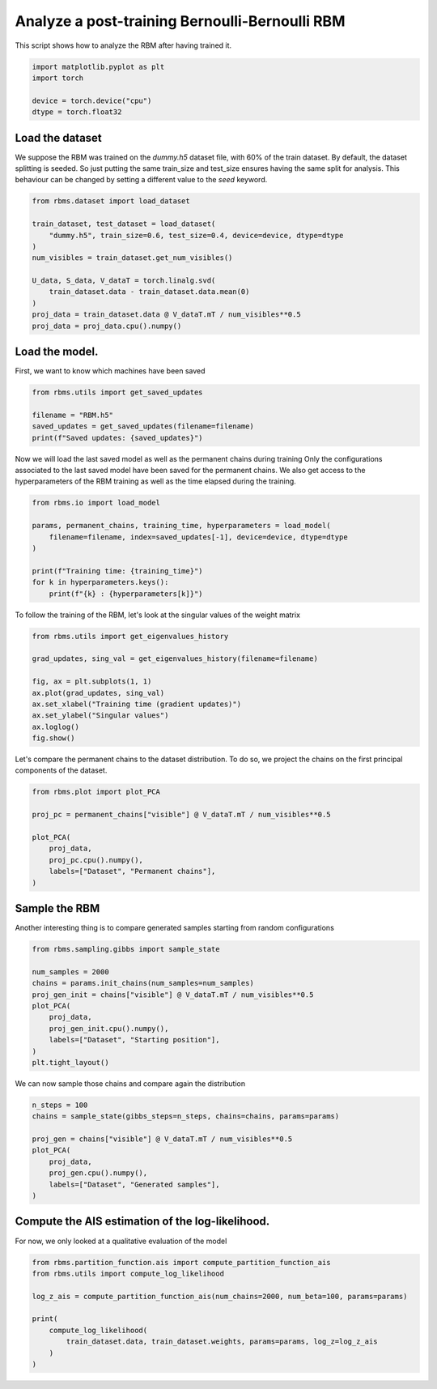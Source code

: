 
.. DO NOT EDIT.
.. THIS FILE WAS AUTOMATICALLY GENERATED BY SPHINX-GALLERY.
.. TO MAKE CHANGES, EDIT THE SOURCE PYTHON FILE:
.. "auto_examples/plot_generated_samples.py"
.. LINE NUMBERS ARE GIVEN BELOW.

.. only:: html

    .. note::
        :class: sphx-glr-download-link-note

        :ref:`Go to the end <sphx_glr_download_auto_examples_plot_generated_samples.py>`
        to download the full example code.

.. rst-class:: sphx-glr-example-title

.. _sphx_glr_auto_examples_plot_generated_samples.py:


Analyze a post-training Bernoulli-Bernoulli RBM
======================================================

This script shows how to analyze the RBM after having trained it.

.. GENERATED FROM PYTHON SOURCE LINES 7-15

.. code-block:: Python


    import matplotlib.pyplot as plt
    import torch

    device = torch.device("cpu")
    dtype = torch.float32









.. GENERATED FROM PYTHON SOURCE LINES 16-22

Load the dataset
------------------------
We suppose the RBM was trained on the `dummy.h5` dataset file, with 60% of the train dataset.
By default, the dataset splitting is seeded. So just putting the same train_size and test_size ensures
having the same split for analysis. This behaviour can be changed by setting a different value to the `seed` keyword.


.. GENERATED FROM PYTHON SOURCE LINES 22-35

.. code-block:: Python

    from rbms.dataset import load_dataset

    train_dataset, test_dataset = load_dataset(
        "dummy.h5", train_size=0.6, test_size=0.4, device=device, dtype=dtype
    )
    num_visibles = train_dataset.get_num_visibles()

    U_data, S_data, V_dataT = torch.linalg.svd(
        train_dataset.data - train_dataset.data.mean(0)
    )
    proj_data = train_dataset.data @ V_dataT.mT / num_visibles**0.5
    proj_data = proj_data.cpu().numpy()








.. GENERATED FROM PYTHON SOURCE LINES 36-39

Load the model.
------------------------
First, we want to know which machines have been saved

.. GENERATED FROM PYTHON SOURCE LINES 39-45

.. code-block:: Python

    from rbms.utils import get_saved_updates

    filename = "RBM.h5"
    saved_updates = get_saved_updates(filename=filename)
    print(f"Saved updates: {saved_updates}")





.. rst-class:: sphx-glr-script-out

 .. code-block:: none

    Saved updates: [    1     2     3     4     5     7     8    10    13    16    20    25
        31    39    49    61    75    94   116   145   180   223   277   344
       427   531   659   765   819   849   990  1017  1024  1262  1567  1568
      1946  2118  2391  2416  2655  3000  3725  3799  4625  5743  7033  7131
      8853 10992 13648 16946 18038 21040 26123 31967 32434 40270 42529 50000]




.. GENERATED FROM PYTHON SOURCE LINES 46-49

Now we will load the last saved model as well as the permanent chains during training
Only the configurations associated to the last saved model have been saved for the permanent chains.
We also get access to the hyperparameters of the RBM training as well as the time elapsed during the training.

.. GENERATED FROM PYTHON SOURCE LINES 49-59

.. code-block:: Python

    from rbms.io import load_model

    params, permanent_chains, training_time, hyperparameters = load_model(
        filename=filename, index=saved_updates[-1], device=device, dtype=dtype
    )

    print(f"Training time: {training_time}")
    for k in hyperparameters.keys():
        print(f"{k} : {hyperparameters[k]}")





.. rst-class:: sphx-glr-script-out

 .. code-block:: none

    Training time: 4915.106016874313
    batch_size : 2000
    gibbs_steps : 5
    learning_rate : 0.01




.. GENERATED FROM PYTHON SOURCE LINES 60-61

To follow the training of the RBM, let's look at the singular values of the weight matrix

.. GENERATED FROM PYTHON SOURCE LINES 61-72

.. code-block:: Python

    from rbms.utils import get_eigenvalues_history

    grad_updates, sing_val = get_eigenvalues_history(filename=filename)

    fig, ax = plt.subplots(1, 1)
    ax.plot(grad_updates, sing_val)
    ax.set_xlabel("Training time (gradient updates)")
    ax.set_ylabel("Singular values")
    ax.loglog()
    fig.show()




.. image-sg:: /auto_examples/images/sphx_glr_plot_generated_samples_001.png
   :alt: plot generated samples
   :srcset: /auto_examples/images/sphx_glr_plot_generated_samples_001.png
   :class: sphx-glr-single-img





.. GENERATED FROM PYTHON SOURCE LINES 73-75

Let's compare the permanent chains to the dataset distribution. To do so, we project the chains on the first
principal components of the dataset.

.. GENERATED FROM PYTHON SOURCE LINES 75-85

.. code-block:: Python

    from rbms.plot import plot_PCA

    proj_pc = permanent_chains["visible"] @ V_dataT.mT / num_visibles**0.5

    plot_PCA(
        proj_data,
        proj_pc.cpu().numpy(),
        labels=["Dataset", "Permanent chains"],
    )




.. image-sg:: /auto_examples/images/sphx_glr_plot_generated_samples_002.png
   :alt: plot generated samples
   :srcset: /auto_examples/images/sphx_glr_plot_generated_samples_002.png
   :class: sphx-glr-single-img





.. GENERATED FROM PYTHON SOURCE LINES 86-90

Sample the RBM
------------------------------
Another interesting thing is to compare generated samples starting from random configurations


.. GENERATED FROM PYTHON SOURCE LINES 90-102

.. code-block:: Python

    from rbms.sampling.gibbs import sample_state

    num_samples = 2000
    chains = params.init_chains(num_samples=num_samples)
    proj_gen_init = chains["visible"] @ V_dataT.mT / num_visibles**0.5
    plot_PCA(
        proj_data,
        proj_gen_init.cpu().numpy(),
        labels=["Dataset", "Starting position"],
    )
    plt.tight_layout()




.. image-sg:: /auto_examples/images/sphx_glr_plot_generated_samples_003.png
   :alt: plot generated samples
   :srcset: /auto_examples/images/sphx_glr_plot_generated_samples_003.png
   :class: sphx-glr-single-img


.. rst-class:: sphx-glr-script-out

 .. code-block:: none

    /home/nbereux/work/rbms/examples/plot_generated_samples.py:100: UserWarning: Tight layout not applied. tight_layout cannot make Axes width small enough to accommodate all Axes decorations
      plt.tight_layout()




.. GENERATED FROM PYTHON SOURCE LINES 103-104

We can now sample those chains and compare again the distribution

.. GENERATED FROM PYTHON SOURCE LINES 104-114

.. code-block:: Python

    n_steps = 100
    chains = sample_state(gibbs_steps=n_steps, chains=chains, params=params)

    proj_gen = chains["visible"] @ V_dataT.mT / num_visibles**0.5
    plot_PCA(
        proj_data,
        proj_gen.cpu().numpy(),
        labels=["Dataset", "Generated samples"],
    )




.. image-sg:: /auto_examples/images/sphx_glr_plot_generated_samples_004.png
   :alt: plot generated samples
   :srcset: /auto_examples/images/sphx_glr_plot_generated_samples_004.png
   :class: sphx-glr-single-img





.. GENERATED FROM PYTHON SOURCE LINES 115-118

Compute the AIS estimation of the log-likelihood.
--------------------------------------------------------
For now, we only looked at a qualitative evaluation of the model

.. GENERATED FROM PYTHON SOURCE LINES 118-128

.. code-block:: Python

    from rbms.partition_function.ais import compute_partition_function_ais
    from rbms.utils import compute_log_likelihood

    log_z_ais = compute_partition_function_ais(num_chains=2000, num_beta=100, params=params)

    print(
        compute_log_likelihood(
            train_dataset.data, train_dataset.weights, params=params, log_z=log_z_ais
        )
    )




.. rst-class:: sphx-glr-script-out

 .. code-block:: none

    -389.85870361328125





.. rst-class:: sphx-glr-timing

   **Total running time of the script:** (0 minutes 6.944 seconds)


.. _sphx_glr_download_auto_examples_plot_generated_samples.py:

.. only:: html

  .. container:: sphx-glr-footer sphx-glr-footer-example

    .. container:: sphx-glr-download sphx-glr-download-jupyter

      :download:`Download Jupyter notebook: plot_generated_samples.ipynb <plot_generated_samples.ipynb>`

    .. container:: sphx-glr-download sphx-glr-download-python

      :download:`Download Python source code: plot_generated_samples.py <plot_generated_samples.py>`

    .. container:: sphx-glr-download sphx-glr-download-zip

      :download:`Download zipped: plot_generated_samples.zip <plot_generated_samples.zip>`


.. only:: html

 .. rst-class:: sphx-glr-signature

    `Gallery generated by Sphinx-Gallery <https://sphinx-gallery.github.io>`_

